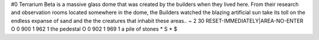 #0
Terrarium Beta is a massive glass dome that was created by the 
builders when they lived here.  From their research and observation
rooms located somewhere in the dome, the Builders watched
the blazing artificial sun take its toll on the endless expanse
of sand and the the creatures that inhabit these areas..
~
2 30 RESET-IMMEDIATELY|AREA-NO-ENTER
O 0 900 1 962 1                 the pedestal
O 0 902 1 969 1                 a pile of stones
*
S
*
$
